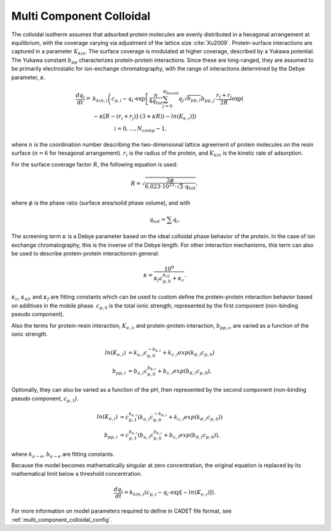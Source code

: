 .. _multi_component_colloidal_model:

Multi Component Colloidal
~~~~~~~~~~~~~~~~~~~~~~~~~

The colloidal isotherm assumes that adsorbed protein molecules are evenly distributed in a hexagonal arrangement at equilibrium, with the coverage varying via adjustment of the lattice size :cite:`Xu2009`. 
Protein-surface interactions are captured in a parameter :math:`K_{kin}`.
The surface coverage is modulated at higher coverage, described by a Yukawa potential.
The Yukawa constant :math:`b_{pp}` characterizes protein-protein interactions.
Since these are long-ranged, they are assumed to be primarily electrostatic for ion-exchange chromatography, with the range of interactions determined by the Debye parameter, :math:`\kappa`.

.. math::

    \frac{{dq}_{i}}{dt} = &k_{kin,i} \left( c_{p,i} - q_{i} \cdot \exp \left[ \frac{n}{4 q_{tot}} \sum_{j=0}^{N_{bound}} {q_{j} \sqrt{b_{pp,i}}} b_{pp,j} \cdot \frac{r_{i} + r_{j}}{2R} \exp \left( \right. \right. \right. \\
    &\left. \left. \left. - \kappa \left[ R - \left( r_{i} + r_{j} \right) \right] \cdot \left( 3 + \kappa R \right) \right) - ln \left(K_{e,i} \right) \right] \right) \\
    &\qquad \qquad i = 0, \dots, N_{comp} - 1, 

where :math:`n` is the coordination number describing the two-dimensional lattice agreement of protein molecules on the resin surface (:math:`n=6` for hexagonal arrangement).
:math:`r_{i}` is the radius of the protein, and :math:`K_{kin}` is the kinetic rate of adsorption.


For the surface coverage factor :math:`R`, the following equation is used:

.. math::

    R = \sqrt{\frac{2 \phi}{6.023 \cdot 10^{23} \cdot \sqrt{3} \cdot q_{tot}}},

where :math:`\phi` is the phase ratio (surface area/solid phase volume), and with

.. math::

    q_{tot} = \sum q_{i}.


The screening term :math:`\kappa` is a Debye parameter based on the ideal colloidal phase behavior of the protein.
In the case of ion exchange chromatography, this is the inverse of the Debye length.
For other interaction mechanisms, this term can also be used to describe protein-protein interactionsin general:

.. math::

    \kappa = \frac{10^{9}}{\kappa_f c_{p,0}^{\kappa_{ef}} + \kappa_{c}}.

:math:`\kappa_{c}`, :math:`\kappa_{ef}`, and :math:`\kappa_{f}` are fitting constants which can be used to custom define the protein-protein interaction behavior based on additives in the mobile phase.
:math:`c_{p,0}` is the total ionic strength, represented by the first component (non-binding pseudo component).

Also the terms for protein-resin interaction, :math:`K_{e,i}`, and protein-protein interaction, :math:`b_{pp,i}`, are varied as a function of the ionic strength.

.. math::

    ln \left( K_{e, i} \right) &= k_{a,i} c_{p, 0}^{-k_{b,i}} + k_{c,i} exp \left( k_{d,i} c_{p,0} \right)  \\
    b_{pp,i} &= b_{a,i} c_{p,0}^{b_{b,i}} + b_{c,i} exp \left( b_{d,i} c_{p,0} \right),

Optionally, they can also be varied as a function of the pH, then represented by the second component (non-binding pseudo component, :math:`c_{p,1}`).

.. math::

    ln \left( K_{e, i} \right) &= c_{p,1}^{k_{e,i}} \left( k_{a,i} c_{p, 0}^{-k_{b,i}} + k_{c,i} exp \left( k_{d,i} c_{p,0} \right) \right) \\
    b_{pp,i} &= c_{p,1}^{b_{e,i}} \left( b_{a,i} c_{p,0}^{b_{b,i}} + b_{c,i} exp \left( b_{d,i} c_{p,0} \right) \right),

where :math:`k_{a-e}`, :math:`b_{a-e}` are fitting constants. 


Because the model becomes mathematically singular at zero concentration, the original equation is replaced by its mathematical limit below a threshold concentration.

.. math::

    \frac{{dq}_{i}}{dt} = k_{kin,i} \left(c_{p,i} - q_{i} \cdot \exp \left[ - ln \left( K_{e,i} \right) \right] \right).



For more information on model parameters required to define in CADET file format, see :ref:`multi_component_colloidal_config`.

